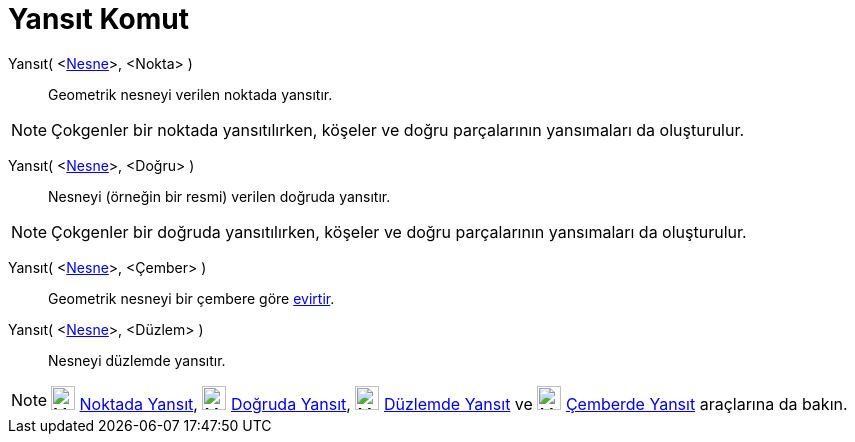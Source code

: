 = Yansıt Komut
ifdef::env-github[:imagesdir: /tr/modules/ROOT/assets/images]

Yansıt( <xref:/Geometrik_Nesneler.adoc[Nesne]>, <Nokta> )::
  Geometrik nesneyi verilen noktada yansıtır.

[NOTE]
====

Çokgenler bir noktada yansıtılırken, köşeler ve doğru parçalarının yansımaları da oluşturulur.

====

Yansıt( <xref:/Geometrik_Nesneler.adoc[Nesne]>, <Doğru> )::
  Nesneyi (örneğin bir resmi) verilen doğruda yansıtır.

[NOTE]
====

Çokgenler bir doğruda yansıtılırken, köşeler ve doğru parçalarının yansımaları da oluşturulur.

====

Yansıt( <xref:/Geometrik_Nesneler.adoc[Nesne]>, <Çember> )::
  Geometrik nesneyi bir çembere göre http://en.wikipedia.org/wiki/Inversive_geometry#Circle[evirtir].

Yansıt( <xref:/Geometrik_Nesneler.adoc[Nesne]>, <Düzlem> )::
  Nesneyi düzlemde yansıtır.

[NOTE]
====

image:24px-Mode_mirroratpoint.svg.png[Mode mirroratpoint.svg,width=24,height=24] xref:/tools/Noktada_Yansıt.adoc[Noktada
Yansıt], image:24px-Mode_mirroratline.svg.png[Mode mirroratline.svg,width=24,height=24]
xref:/tools/Doğruda_Yansıt.adoc[Doğruda Yansıt], image:24px-Mode_mirroratplane.svg.png[Mode
mirroratplane.svg,width=24,height=24] xref:/s_index_php?title=Düzlemde_Yansıt_Araç_action=edit_redlink=1.adoc[Düzlemde
Yansıt] ve image:24px-Mode_mirroratcircle.svg.png[Mode mirroratcircle.svg,width=24,height=24]
xref:/tools/Çemberde_Yansıt.adoc[Çemberde Yansıt] araçlarına da bakın.

====
